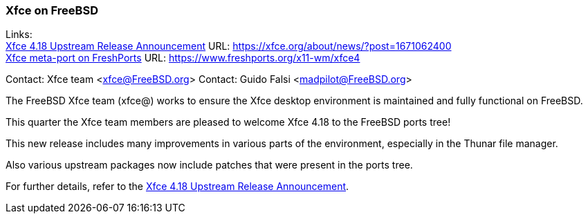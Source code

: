 === Xfce on FreeBSD

Links: +
link:https://xfce.org/about/news/?post=1671062400[Xfce 4.18 Upstream Release Announcement] URL: link:https://xfce.org/about/news/?post=1671062400[https://xfce.org/about/news/?post=1671062400] +
link:https://www.freshports.org/x11-wm/xfce4[Xfce meta-port on FreshPorts] URL: link:https://www.freshports.org/x11-wm/xfce4[https://www.freshports.org/x11-wm/xfce4]

Contact: Xfce team <xfce@FreeBSD.org>
Contact: Guido Falsi <madpilot@FreeBSD.org>

The FreeBSD Xfce team (xfce@) works to ensure the Xfce desktop environment is maintained and fully functional on FreeBSD.

This quarter the Xfce team members are pleased to welcome Xfce 4.18 to the FreeBSD ports tree!

This new release includes many improvements in various parts of the environment, especially in the Thunar file manager.

Also various upstream packages now include patches that were present in the ports tree.

For further details, refer to the link:https://xfce.org/about/news/?post=1671062400[Xfce 4.18 Upstream Release Announcement].
